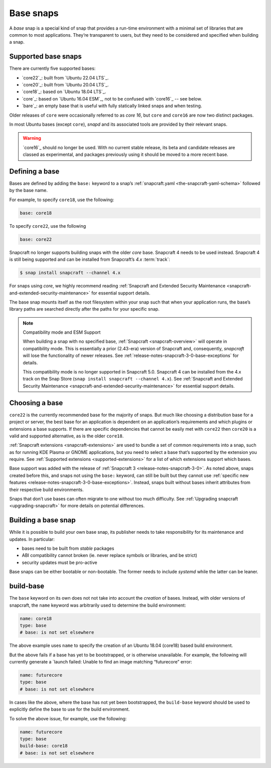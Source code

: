 .. 11198.md

.. _base-snaps:

Base snaps
==========

A *base* snap is a special kind of snap that provides a run-time environment with a minimal set of libraries that are common to most applications. They’re transparent to users, but they need to be considered and specified when building a snap.


.. _base-snaps-supported:

Supported base snaps
--------------------

There are currently five supported bases:

- `core22`_: built from `Ubuntu 22.04 LTS`_.
- `core20`_: built from `Ubuntu 20.04 LTS`_.
- `core18`_: based on `Ubuntu 18.04 LTS`_.
- `core`_: based on `Ubuntu 16.04 ESM`_, not to be confused with `core16`_ -- see below.
- `bare`_: an empty base that is useful with fully statically linked snaps and when testing.

Older releases of ``core`` were occasionally referred to as *core 16*, but ``core`` and ``core16`` are now two distinct packages.

In most Ubuntu bases (except ``core``), *snapd* and its associated tools are provided by their relevant snaps.

.. warning:: `core16`_ should no longer be used. With no current stable release, its beta and candidate releases are classed as experimental, and packages previously using it should be moved to a more recent base.


Defining a base
---------------

Bases are defined by adding the ``base:`` keyword to a snap’s :ref:`snapcraft.yaml <the-snapcraft-yaml-schema>` followed by the base name.

For example, to specify ``core18``, use the following:

.. code:: yaml

   base: core18

To specify ``core22``, use the following

.. code:: yaml

   base: core22

Snapcraft no longer supports building snaps with the older *core* base. Snapcraft 4 needs to be used instead. Snapcraft 4 is still being supported and can be installed from Snapcraft’s *4.x* :term:`track`:

.. code:: bash

   $ snap install snapcraft --channel 4.x

For snaps using *core*, we highly recommend reading :ref:`Snapcraft and Extended Security Maintenance <snapcraft-and-extended-security-maintenance>` for essential support details.

The base snap mounts itself as the root filesystem within your snap such that when your application runs, the base’s library paths are searched directly after the paths for your specific snap.

.. note::
          Compatibility mode and ESM Support

          When building a snap with no specified base, :ref:`Snapcraft <snapcraft-overview>` will operate in compatibility mode. This is essentially a prior (2.43-era) version of Snapcraft and, consequently, *snapcraft* will lose the functionality of newer releases. See :ref:`release-notes-snapcraft-3-0-base-exceptions` for details.

          This compatibility mode is no longer supported in Snapcraft 5.0. Snapcraft 4 can be installed from the 4.x track on the Snap Store (``snap install snapcraft --channel 4.x``). See :ref:`Snapcraft and Extended Security Maintenance <snapcraft-and-extended-security-maintenance>` for essential support details.



Choosing a base
---------------

``core22`` is the currently recommended base for the majority of snaps. But much like choosing a distribution base for a project or server, the best base for an application is dependent on an application’s requirements and which plugins or extensions a base supports. If there are specific dependencies that cannot be easily met with ``core22`` then ``core20`` is a valid and supported alternative, as is the older ``core18``.

:ref:`Snapcraft extensions <snapcraft-extensions>` are used to bundle a set of common requirements into a snap, such as for running KDE Plasma or GNOME applications, but you need to select a base that’s supported by the extension you require. See :ref:`Supported extensions <supported-extensions>` for a list of which extensions support which bases.

Base support was added with the release of :ref:`Snapcraft 3 <release-notes-snapcraft-3-0>`. As noted above, snaps created before this, and snaps not using the ``base:`` keyword, can still be built but they cannot use :ref:`specific new features <release-notes-snapcraft-3-0-base-exceptions>`. Instead, snaps built without bases inherit attributes from their respective build environments.

Snaps that don’t use bases can often migrate to one without too much difficulty. See :ref:`Upgrading snapcraft <upgrading-snapcraft>` for more details on potential differences.

.. _building-a-base-snap:

Building a base snap
--------------------

While it is possible to build your own base snap, its publisher needs to take responsibility for its maintenance and updates. In particular:

-  bases need to be built from *stable* packages
-  ABI compatibility cannot broken (ie. never replace symbols or libraries, and be strict)
-  security updates must be pro-active

Base snaps can be either bootable or non-bootable. The former needs to include *systemd* while the latter can be leaner.


.. _base-snaps-base-snap:

build-base
----------

The ``base`` keyword on its own does not not take into account the *creation* of bases. Instead, with older versions of snapcraft, the ``name`` keyword was arbitrarily used to determine the build environment:

.. code:: yaml

   name: core18
   type: base
   # base: is not set elsewhere

The above example uses ``name`` to specify the creation of an Ubuntu 18.04 (core18) based build environment.

But the above fails if a base has yet to be bootstrapped, or is otherwise unavailable. For example, the following will currently generate a \`launch failed: Unable to find an image matching “futurecore” error:

.. code:: yaml

   name: futurecore
   type: base
   # base: is not set elsewhere

In cases like the above, where the base has not yet been bootstrapped, the ``build-base`` keyword should be used to explicitly define the base to use for the build environment.

To solve the above issue, for example, use the following:

.. code:: yaml

   name: futurecore
   type: base
   build-base: core18
   # base: is not set elsewhere
